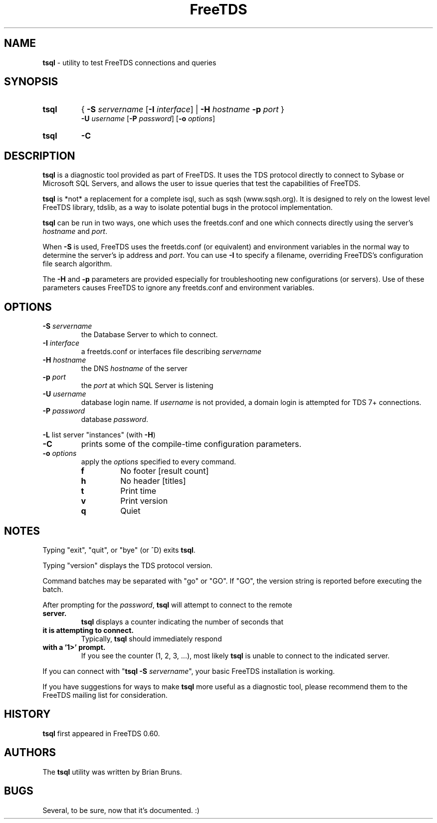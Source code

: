 ." Text automatically generated by txt2man-1.4.7
.TH FreeTDS  "May 14, 2011" "0.91RC2" "FreeTDS Utilities"
.SH NAME
\fBtsql \fP- utility to test FreeTDS connections and queries
.SH SYNOPSIS
.nf
.fam C
.TP
.B
\fBtsql\fP
{ \fB-S\fP \fIservername\fP [\fB-I\fP \fIinterface\fP] | \fB-H\fP \fIhostname\fP \fB-p\fP \fIport\fP } 
\fB-U\fP \fIusername\fP [\fB-P\fP \fIpassword\fP] [\fB-o\fP \fIoptions\fP]
.TP
.B
\fBtsql\fP
\fB-C\fP
.fam T
.fi
.SH DESCRIPTION

\fBtsql\fP is a diagnostic tool provided as part of FreeTDS. It uses the TDS
protocol directly to connect to Sybase or Microsoft SQL Servers, and allows
the user to issue queries that test the capabilities of FreeTDS. 
.PP
\fBtsql\fP is *not* a replacement for a complete isql, such as sqsh (www.sqsh.org). 
It is designed to rely on the lowest level FreeTDS library, tdslib, as a way to
isolate potential bugs in the protocol implementation. 
.PP
\fBtsql\fP can be run in two ways, one which uses the freetds.conf and one which
connects directly using the server's \fIhostname\fP and \fIport\fP. 
.PP
When \fB-S\fP is used, FreeTDS uses the freetds.conf (or equivalent) and environment
variables in the normal way to determine the server's ip address and \fIport\fP. You
can use \fB-I\fP to specify a filename, overriding FreeTDS's configuration file
search algorithm. 
.PP
The \fB-H\fP and \fB-p\fP parameters are provided especially for troubleshooting new
configurations (or servers). Use of these parameters causes FreeTDS to ignore
any freetds.conf and environment variables. 
.RE
.PP

.SH OPTIONS

.TP
.B
\fB-S\fP \fIservername\fP
the Database Server to which to connect.
.TP
.B
\fB-I\fP \fIinterface\fP
a freetds.conf or interfaces file describing \fIservername\fP
.TP
.B
\fB-H\fP \fIhostname\fP
the DNS \fIhostname\fP of the server
.TP
.B
\fB-p\fP \fIport\fP
the \fIport\fP at which SQL Server is listening
.TP
.B
\fB-U\fP \fIusername\fP
database login name. If \fIusername\fP is not provided, a domain
login is attempted for TDS 7+ connections.
.TP
.B
\fB-P\fP \fIpassword\fP
database \fIpassword\fP.
.PP
\fB-L\fP list server "instances" (with \fB-H\fP)
.TP
.B
\fB-C\fP
prints some of the compile-time configuration parameters.  
.TP
.B
\fB-o\fP \fIoptions\fP
apply the \fIoptions\fP specified to every command.
.RS
.TP
.B
f
No footer       [result count]
.TP
.B
h
No header       [titles]
.TP
.B
t
Print time
.TP
.B
v
Print version
.TP
.B
q
Quiet
.SH NOTES

Typing "exit", "quit", or "bye" (or ^D) exits \fBtsql\fP. 
.PP
Typing "version" displays the TDS protocol version. 
.PP
Command batches may be separated with "go" or "GO". If "GO", the version
string is reported before executing the batch. 
.PP
After prompting for the \fIpassword\fP, \fBtsql\fP will attempt to connect to the remote
.TP
.B
server.
\fBtsql\fP displays a counter indicating the number of seconds that
.TP
.B
it is attempting to connect.
Typically, \fBtsql\fP should immediately respond
.TP
.B
with a '1>' prompt.
If you see the counter (1, 2, 3, \.\.\.), most likely \fBtsql\fP
is unable to connect to the indicated server.
.PP
If you can connect with "\fBtsql\fP \fB-S\fP \fIservername\fP", your basic FreeTDS installation
is working. 
.PP
If you have suggestions for ways to make \fBtsql\fP more useful as a diagnostic tool,
please recommend them to the FreeTDS mailing list for consideration. 
.SH HISTORY

\fBtsql\fP first appeared in FreeTDS 0.60.
.SH AUTHORS

The \fBtsql\fP utility was written by Brian Bruns.
.SH BUGS

Several, to be sure, now that it's documented. :)
